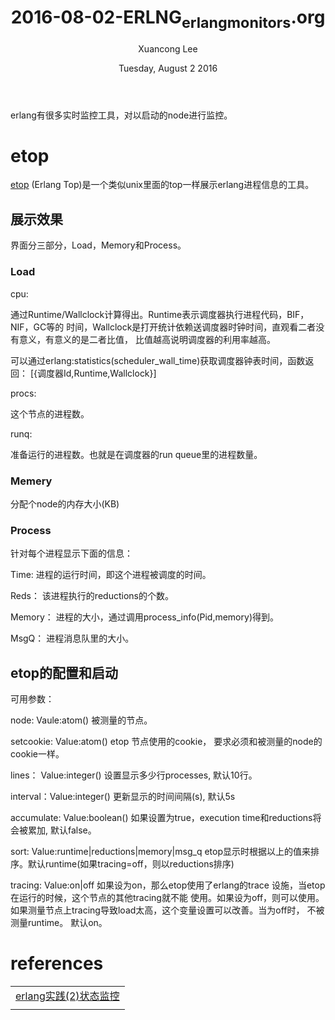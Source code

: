 #+TITLE: 2016-08-02-ERLNG_erlang_monitors.org
#+AUTHOR: Xuancong Lee 
#+EMAIL:  lixuancong@molmc.com
#+DATE:  Tuesday, August  2 2016 
#+OPTIONS: ^:nil

erlang有很多实时监控工具，对以启动的node进行监控。

* etop
[[http://erlang.org/doc/apps/observer/etop_ug.html][etop]] (Erlang Top)是一个类似unix里面的top一样展示erlang进程信息的工具。

** 展示效果

   [[../../images/blog/etop.png]]

   界面分三部分，Load，Memory和Process。

*** Load
cpu:  

通过Runtime/Wallclock计算得出。Runtime表示调度器执行进程代码，BIF，NIF，GC等的
时间，Wallclock是打开统计依赖送调度器时钟时间，直观看二者没有意义，有意义的是二者比值，
比值越高说明调度器的利用率越高。

可以通过erlang:statistics(scheduler_wall_time)获取调度器钟表时间，函数返回：
[{调度器Id,Runtime,Wallclock}]

procs:

这个节点的进程数。

runq:

准备运行的进程数。也就是在调度器的run queue里的进程数量。

*** Memery
分配个node的内存大小(KB)

*** Process
针对每个进程显示下面的信息：

Time:
进程的运行时间，即这个进程被调度的时间。

Reds：
该进程执行的reductions的个数。

Memory：
进程的大小，通过调用process_info(Pid,memory)得到。

MsgQ：
进程消息队里的大小。

** etop的配置和启动
可用参数：

node: Vaule:atom()
   被测量的节点。

setcookie: Value:atom()
   etop 节点使用的cookie， 要求必须和被测量的node的cookie一样。

lines： Value:integer()
   设置显示多少行processes, 默认10行。

interval：Value:integer()
   更新显示的时间间隔(s), 默认5s

accumulate: Value:boolean()
   如果设置为true，execution time和reductions将会被累加, 默认false。

sort: Value:runtime|reductions|memory|msg_q
     etop显示时根据以上的值来排序。默认runtime(如果tracing=off，则以reductions排序)
     
tracing: Value:on|off
    如果设为on，那么etop使用了erlang的trace 设施，当etop在运行的时候，这个节点的其他tracing就不能
使用。如果设为off，则可以使用。如果测量节点上tracing导致load太高，这个变量设置可以改善。当为off时，
不被测量runtime。 默认on。

* references
| [[http://wudaijun.com/2016/05/erlang-debug-online/][erlang实践(2)状态监控]] |
|                       |
